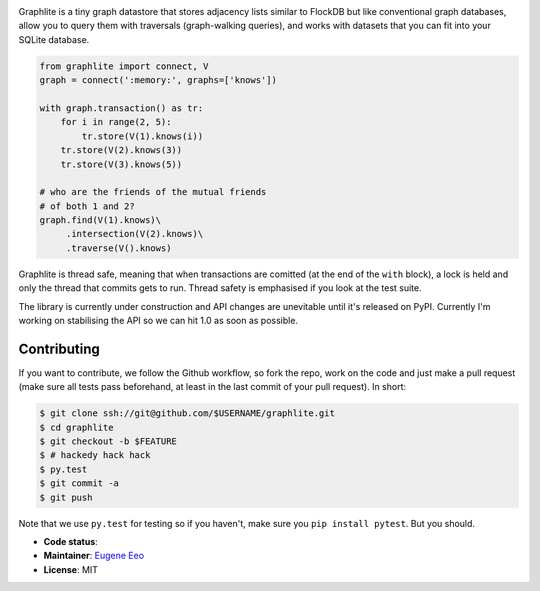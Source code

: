 .. image:: https://raw.github.com/eugene-eeo/graphlite/master/art/logo-300.png
   :alt: Graphlite

Graphlite is a tiny graph datastore that stores adjacency lists
similar to FlockDB but like conventional graph databases, allow
you to query them with traversals (graph-walking queries), and
works with datasets that you can fit into your SQLite database.

.. code-block:: python

    from graphlite import connect, V
    graph = connect(':memory:', graphs=['knows'])

    with graph.transaction() as tr:
        for i in range(2, 5):
            tr.store(V(1).knows(i))
        tr.store(V(2).knows(3))
        tr.store(V(3).knows(5))

    # who are the friends of the mutual friends
    # of both 1 and 2?
    graph.find(V(1).knows)\
         .intersection(V(2).knows)\
         .traverse(V().knows)

Graphlite is thread safe, meaning that when transactions are
comitted (at the end of the ``with`` block), a lock is held and
only the thread that commits gets to run. Thread safety is
emphasised if you look at the test suite.

The library is currently under construction and API changes are
unevitable until it's released on PyPI. Currently I'm working
on stabilising the API so we can hit 1.0 as soon as possible.

------------
Contributing
------------

If you want to contribute, we follow the Github workflow, so
fork the repo, work on the code and just make a pull request
(make sure all tests pass beforehand, at least in the last
commit of your pull request). In short:

.. code-block:: sh

    $ git clone ssh://git@github.com/$USERNAME/graphlite.git
    $ cd graphlite
    $ git checkout -b $FEATURE
    $ # hackedy hack hack
    $ py.test
    $ git commit -a
    $ git push

Note that we use ``py.test`` for testing so if you haven't,
make sure you ``pip install pytest``. But you should.


* **Code status**: |Build|
* **Maintainer**: `Eugene Eeo`_
* **License**: MIT

.. |Build| image:: https://img.shields.io/travis/eugene-eeo/graphlite.svg
.. _Eugene Eeo: http://github.com/eugene-eeo
